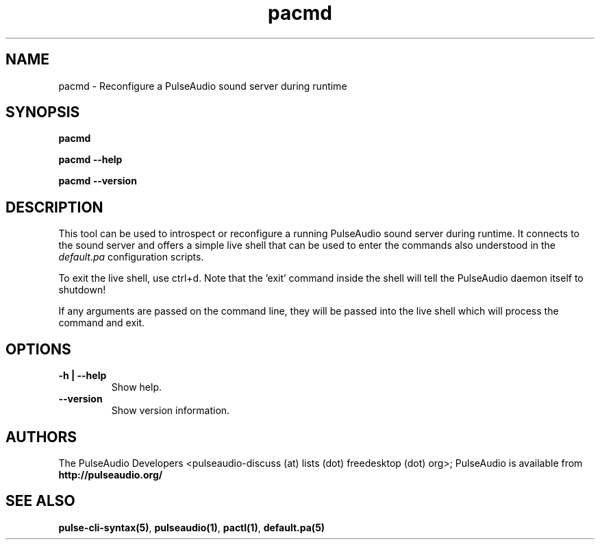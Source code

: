 .TH pacmd 1 User Manuals
.SH NAME
pacmd \- Reconfigure a PulseAudio sound server during runtime
.SH SYNOPSIS
\fBpacmd

pacmd --help\fB

pacmd --version\fB
\f1
.SH DESCRIPTION
This tool can be used to introspect or reconfigure a running PulseAudio sound server during runtime. It connects to the sound server and offers a simple live shell that can be used to enter the commands also understood in the \fIdefault.pa\f1 configuration scripts.

To exit the live shell, use ctrl+d. Note that the 'exit' command inside the shell will tell the PulseAudio daemon itself to shutdown!

If any arguments are passed on the command line, they will be passed into the live shell which will process the command and exit.
.SH OPTIONS
.TP
\fB-h | --help\f1
Show help.
.TP
\fB--version\f1
Show version information.
.SH AUTHORS
The PulseAudio Developers <pulseaudio-discuss (at) lists (dot) freedesktop (dot) org>; PulseAudio is available from \fBhttp://pulseaudio.org/\f1
.SH SEE ALSO
\fBpulse-cli-syntax(5)\f1, \fBpulseaudio(1)\f1, \fBpactl(1)\f1, \fBdefault.pa(5)\f1
